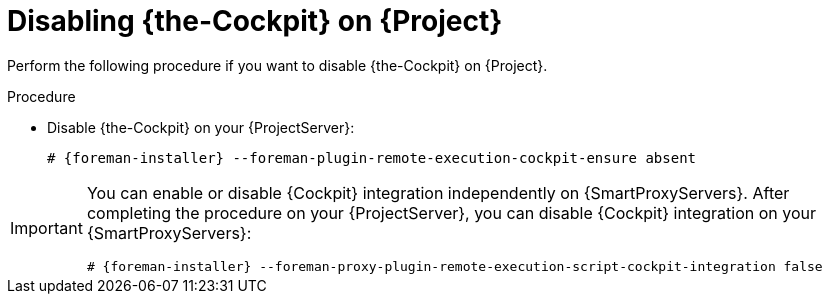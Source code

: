 :_mod-docs-content-type: PROCEDURE

[id="disabling-cockpit-on-project_{context}"]
= Disabling {the-Cockpit} on {Project}

Perform the following procedure if you want to disable {the-Cockpit} on {Project}.

.Procedure
* Disable {the-Cockpit} on your {ProjectServer}:
+
[options="nowrap", subs="+quotes,verbatim,attributes"]
----
# {foreman-installer} --foreman-plugin-remote-execution-cockpit-ensure absent
----

[IMPORTANT]
====
You can enable or disable {Cockpit} integration independently on {SmartProxyServers}.
After completing the procedure on your {ProjectServer}, you can disable {Cockpit} integration on your {SmartProxyServers}:

[options="nowrap", subs="+quotes,verbatim,attributes"]
----
# {foreman-installer} --foreman-proxy-plugin-remote-execution-script-cockpit-integration false
----
====
